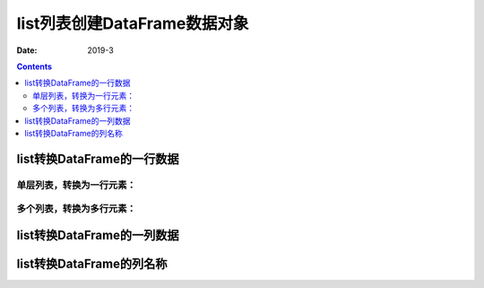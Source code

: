 .. _python.pandas.objectcreate.list:

======================================================================================================================================================
list列表创建DataFrame数据对象
======================================================================================================================================================


:Date: 2019-3

.. contents::


list转换DataFrame的一行数据
======================================================================================================================================================

单层列表，转换为一行元素：
------------------------------------------------------------------------------------------------------------------------------------------------------


.. code-block:: python
    :linenos:

    In [1]: import pandas as pd
    In [2]: b = list(range(1,10,2))
    In [3]: b
    Out[3]: [1, 3, 5, 7, 9]

    In [4]: data = pd.DataFrame([b])
    In [5]: data
    Out[5]:
       0  1  2  3  4
    0  1  3  5  7  9

多个列表，转换为多行元素：
------------------------------------------------------------------------------------------------------------------------------------------------------


.. code-block:: python
    :linenos:
    
    In [3]: b
    Out[3]: [1, 3, 5, 7, 9]
    In [6]: c = list('abcde')
    In [7]: c
    Out[7]: ['a', 'b', 'c', 'd', 'e']

    In [8]: data = pd.DataFrame([b, c])

    In [9]: data
    Out[9]:
       0  1  2  3  4
    0  1  3  5  7  9
    1  a  b  c  d  e


list转换DataFrame的一列数据
======================================================================================================================================================

.. code-block:: python
    :linenos:

    In [7]: c
    Out[7]: ['a', 'b', 'c', 'd', 'e']
    In [12]: data = pd.DataFrame(c)
    In [13]: data
    Out[13]:
       0
    0  a
    1  b
    2  c
    3  d
    4  e


list转换DataFrame的列名称
======================================================================================================================================================

.. code-block:: python
    :linenos:

    In [14]: data = pd.DataFrame(columns=c)

    In [15]: data
    Out[15]:
    Empty DataFrame
    Columns: [a, b, c, d, e]
    Index: []
















